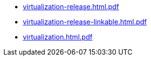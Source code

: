 * https://commoncriteria.github.io/virtualization/xml-builder-test-2/virtualization-release.html.pdf[virtualization-release.html.pdf]
* https://commoncriteria.github.io/virtualization/xml-builder-test-2/virtualization-release-linkable.html.pdf[virtualization-release-linkable.html.pdf]
* https://commoncriteria.github.io/virtualization/xml-builder-test-2/virtualization.html.pdf[virtualization.html.pdf]
